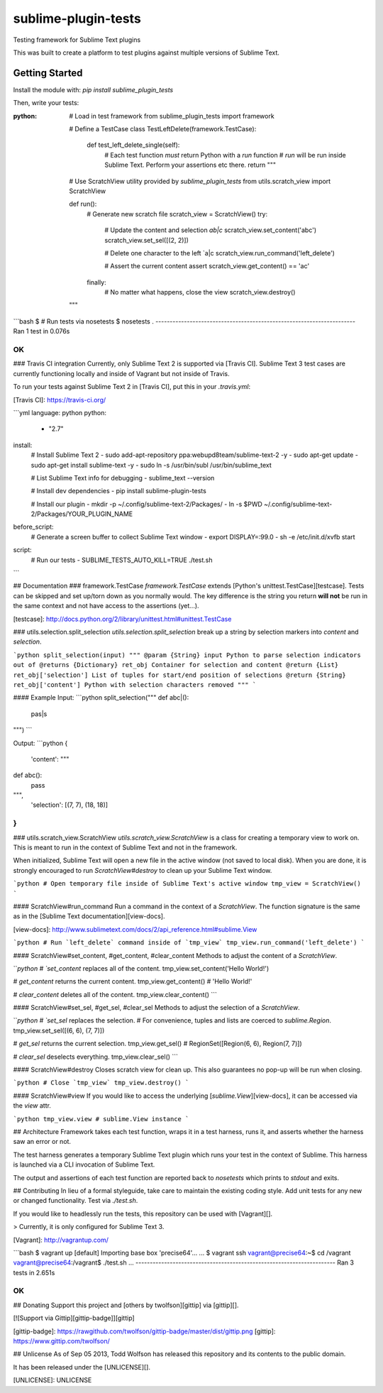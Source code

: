 sublime-plugin-tests |Build status|
====================

.. |Build status| image:: https://travis-ci.org/twolfson/sublime-plugin-tests.png?branch=master
   :target: https://travis-ci.org/twolfson/sublime-plugin-tests
   :alt: Built Status

Testing framework for Sublime Text plugins

This was built to create a platform to test plugins against multiple versions of Sublime Text.

.. image:: docs/tests.png
   :alt: Screenshot of tests running

Getting Started
---------------
Install the module with: `pip install sublime_plugin_tests`

Then, write your tests:

.. role:: python(code)
   :language: python

:python:
    # Load in test framework
    from sublime_plugin_tests import framework

    # Define a TestCase
    class TestLeftDelete(framework.TestCase):
        def test_left_delete_single(self):
            # Each test function *must* return Python with a `run` function
            # `run` will be run inside Sublime Text. Perform your assertions etc there.
            return """
    # Use ScratchView utility provided by `sublime_plugin_tests`
    from utils.scratch_view import ScratchView

    def run():
        # Generate new scratch file
        scratch_view = ScratchView()
        try:
            # Update the content and selection `ab|c`
            scratch_view.set_content('abc')
            scratch_view.set_sel([(2, 2)])

            # Delete one character to the left `a|c
            scratch_view.run_command('left_delete')

            # Assert the current content
            assert scratch_view.get_content() == 'ac'
        finally:
            # No matter what happens, close the view
            scratch_view.destroy()
    """

```bash
$ # Run tests via nosetests
$ nosetests
.
----------------------------------------------------------------------
Ran 1 test in 0.076s

OK
```

### Travis CI integration
Currently, only Sublime Text 2 is supported via [Travis CI]. Sublime Text 3 test cases are currently functioning locally and inside of Vagrant but not inside of Travis.

To run your tests against Sublime Text 2 in [Travis CI], put this in your `.travis.yml`:

[Travis CI]: https://travis-ci.org/

```yml
language: python
python:
  - "2.7"

install:
  # Install Sublime Text 2
  - sudo add-apt-repository ppa:webupd8team/sublime-text-2 -y
  - sudo apt-get update
  - sudo apt-get install sublime-text -y
  - sudo ln -s /usr/bin/subl /usr/bin/sublime_text

  # List Sublime Text info for debugging
  - sublime_text --version

  # Install dev dependencies
  - pip install sublime-plugin-tests

  # Install our plugin
  - mkdir -p ~/.config/sublime-text-2/Packages/
  - ln -s $PWD ~/.config/sublime-text-2/Packages/YOUR_PLUGIN_NAME

before_script:
  # Generate a screen buffer to collect Sublime Text window
  - export DISPLAY=:99.0
  - sh -e /etc/init.d/xvfb start

script:
  # Run our tests
  - SUBLIME_TESTS_AUTO_KILL=TRUE ./test.sh
```

## Documentation
### framework.TestCase
`framework.TestCase` extends [Python's unittest.TestCase][testcase]. Tests can be skipped and set up/torn down as you normally would. The key difference is the string you return **will not** be run in the same context and not have access to the assertions (yet...).

[testcase]: http://docs.python.org/2/library/unittest.html#unittest.TestCase

### utils.selection.split_selection
`utils.selection.split_selection` break up a string by selection markers into `content` and `selection`.

```python
split_selection(input)
"""
@param {String} input Python to parse selection indicators out of
@returns {Dictionary} ret_obj Container for selection and content
@return {List} ret_obj['selection'] List of tuples for start/end position of selections
@return {String} ret_obj['content'] Python with selection characters removed
"""
```

#### Example
Input:
```python
split_selection("""
def abc|():
    pas|s
""")
```

Output:
```python
{
  'content': """
def abc():
    pass
""",
  'selection': [(7, 7), (18, 18)]
}
```

### utils.scratch_view.ScratchView
`utils.scratch_view.ScratchView` is a class for creating a temporary view to work on. This is meant to run in the context of Sublime Text and not in the framework.

When initialized, Sublime Text will open a new file in the active window (not saved to local disk). When you are done, it is strongly encouraged to run `ScratchView#destroy` to clean up your Sublime Text window.

```python
# Open temporary file inside of Sublime Text's active window
tmp_view = ScratchView()
```

#### ScratchView#run_command
Run a command in the context of a `ScratchView`. The function signature is the same as in the [Sublime Text documentation][view-docs].

[view-docs]: http://www.sublimetext.com/docs/2/api_reference.html#sublime.View

```python
# Run `left_delete` command inside of `tmp_view`
tmp_view.run_command('left_delete')
```

#### ScratchView#set_content, #get_content, #clear_content
Methods to adjust the content of a `ScratchView`.

```python
# `set_content` replaces all of the content.
tmp_view.set_content('Hello World!')

# `get_content` returns the current content.
tmp_view.get_content() # 'Hello World!'

# `clear_content` deletes all of the content.
tmp_view.clear_content()
```

#### ScratchView#set_sel, #get_sel, #clear_sel
Methods to adjust the selection of a `ScratchView`.

```python
# `set_sel` replaces the selection.
# For convenience, tuples and lists are coerced to `sublime.Region`.
tmp_view.set_sel([(6, 6), (7, 7)])

# `get_sel` returns the current selection.
tmp_view.get_sel() # RegionSet([Region(6, 6), Region(7, 7)])

# `clear_sel` deselects everything.
tmp_view.clear_sel()
```

#### ScratchView#destroy
Closes scratch view for clean up. This also guarantees no pop-up will be run when closing.

```python
# Close `tmp_view`
tmp_view.destroy()
```

#### ScratchView#view
If you would like to access the underlying [`sublime.View`][view-docs], it can be accessed via the `view` attr.

```python
tmp_view.view # sublime.View instance
```

## Architecture
Framework takes each test function, wraps it in a test harness, runs it, and asserts whether the harness saw an error or not.

The test harness generates a temporary Sublime Text plugin which runs your test in the context of Sublime. This harness is launched via a CLI invocation of Sublime Text.

The output and assertions of each test function are reported back to `nosetests` which prints to `stdout` and exits.

## Contributing
In lieu of a formal styleguide, take care to maintain the existing coding style. Add unit tests for any new or changed functionality. Test via `./test.sh`.

If you would like to headlessly run the tests, this repository can be used with [Vagrant][].

> Currently, it is only configured for Sublime Text 3.

[Vagrant]: http://vagrantup.com/

```bash
$ vagrant up
[default] Importing base box 'precise64'...
...
$ vagrant ssh
vagrant@precise64:~$ cd /vagrant
vagrant@precise64:/vagrant$ ./test.sh
...
----------------------------------------------------------------------
Ran 3 tests in 2.651s

OK
```

## Donating
Support this project and [others by twolfson][gittip] via [gittip][].

[![Support via Gittip][gittip-badge]][gittip]

[gittip-badge]: https://rawgithub.com/twolfson/gittip-badge/master/dist/gittip.png
[gittip]: https://www.gittip.com/twolfson/

## Unlicense
As of Sep 05 2013, Todd Wolfson has released this repository and its contents to the public domain.

It has been released under the [UNLICENSE][].

[UNLICENSE]: UNLICENSE
